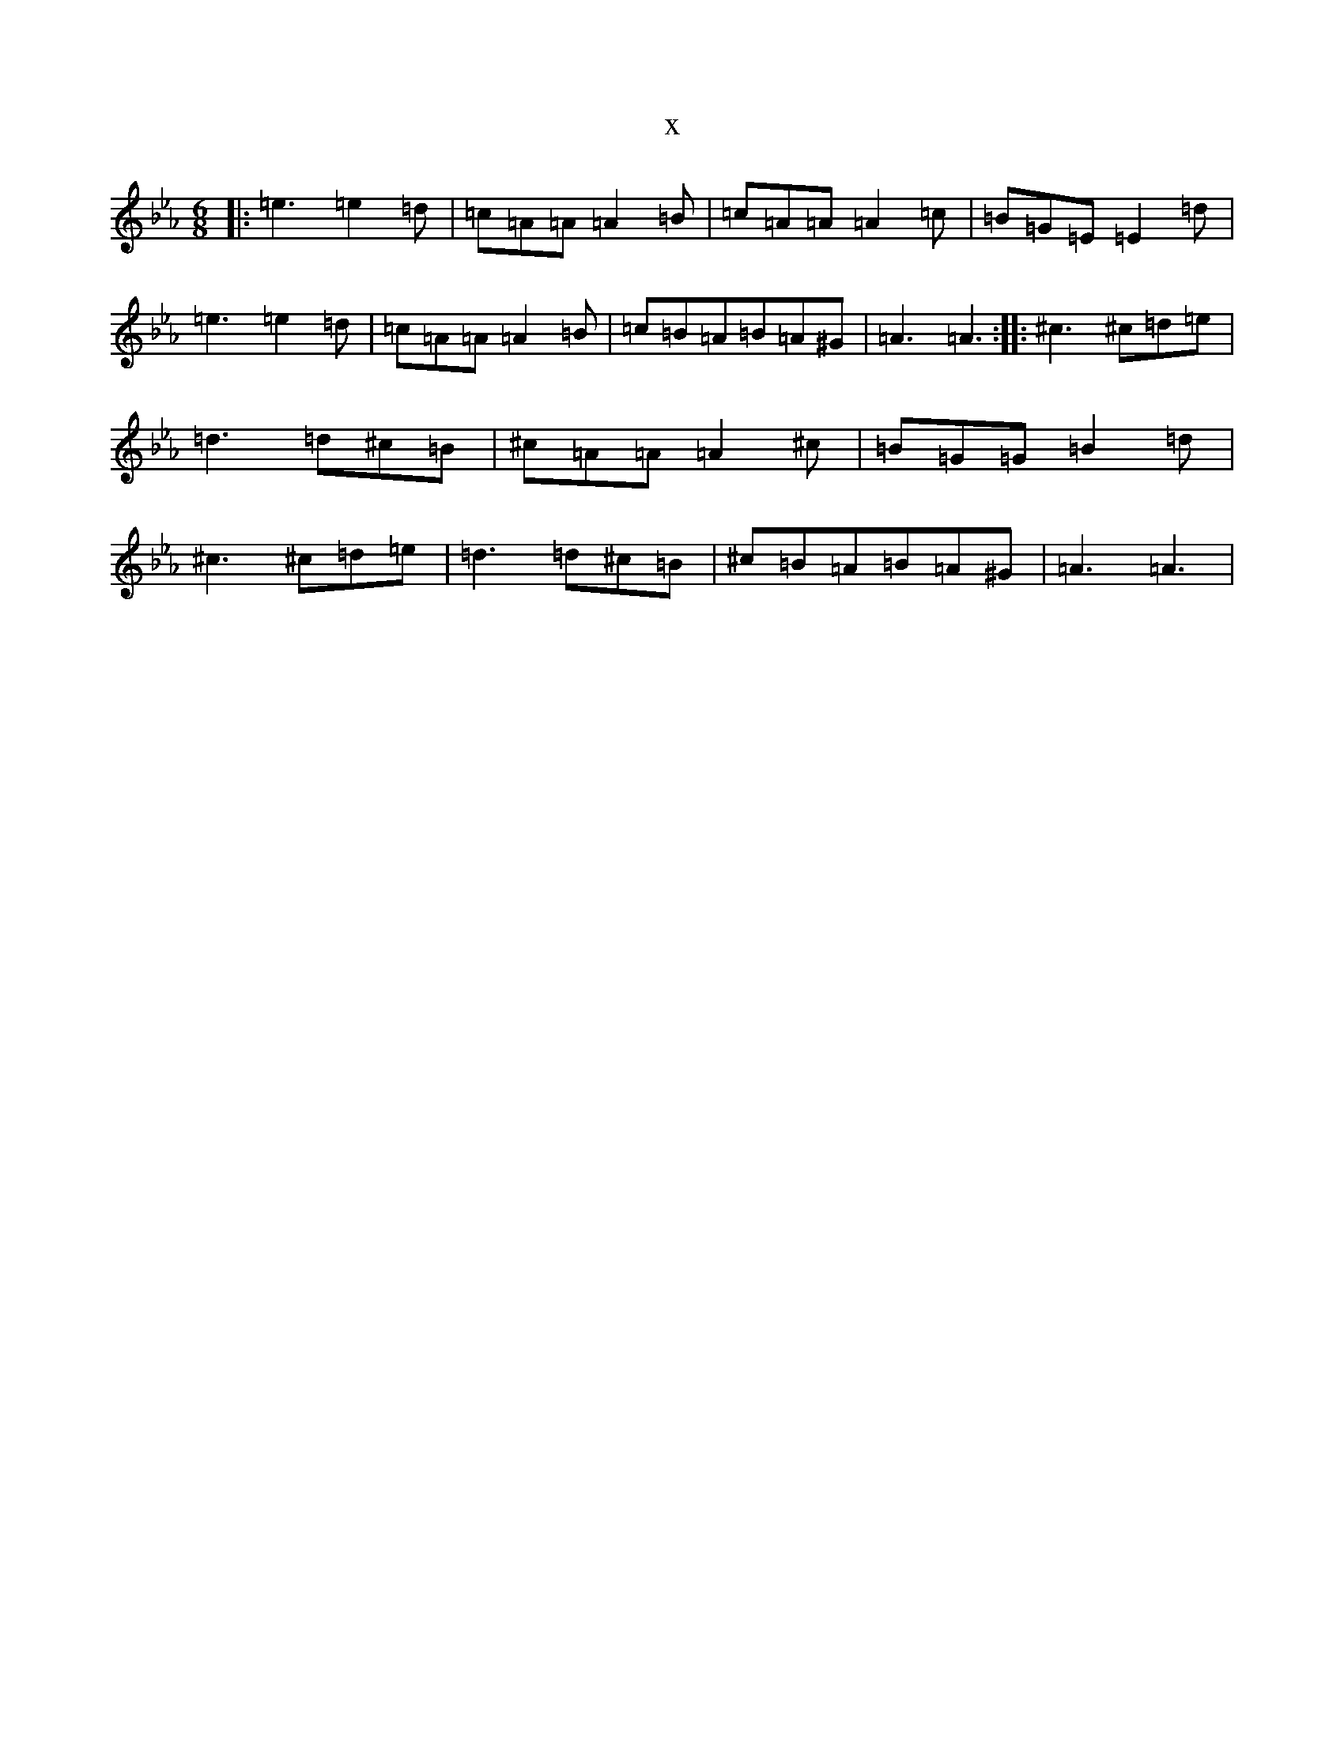 X:17778
T:x
L:1/8
M:6/8
K: C minor
|:=e3=e2=d|=c=A=A=A2=B|=c=A=A=A2=c|=B=G=E=E2=d|=e3=e2=d|=c=A=A=A2=B|=c=B=A=B=A^G|=A3=A3:||:^c3^c=d=e|=d3=d^c=B|^c=A=A=A2^c|=B=G=G=B2=d|^c3^c=d=e|=d3=d^c=B|^c=B=A=B=A^G|=A3=A3|